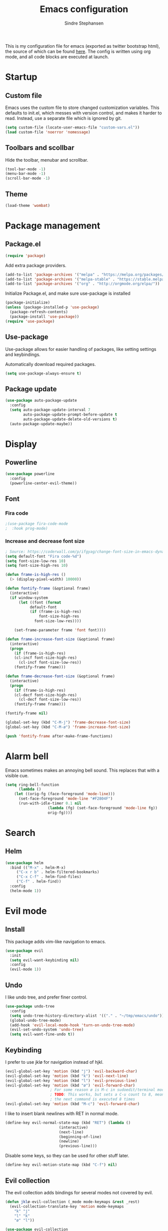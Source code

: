 #+TITLE: Emacs configuration
#+AUTHOR: Sindre Stephansen
#+EMAIL: sindre@sindrestephansen.com
#+LANGUAGE: en
#+LINK_HOME: http://sindrestephansen.com
#+STARTUP: indent overview

This is my configuration file for emacs (exported as twitter bootstrap html),
the source of which can be found [[http://github.com/kalkins/emacs-config][here]]. The config is written using org mode,
and all code blocks are executed at launch.

* Startup
** Custom file
Emacs uses the custom file to store changed customization variables. This defaults to
init.el, which messes with version control, and makes it harder to read. Instead, use
a separate file which is ignored by git.

#+BEGIN_SRC emacs-lisp
(setq custom-file (locate-user-emacs-file "custom-vars.el"))
(load custom-file 'noerror 'nomessage)
#+END_SRC

** Toolbars and scollbar
Hide the toolbar, menubar and scrollbar.

#+BEGIN_SRC emacs-lisp
(tool-bar-mode -1)
(menu-bar-mode -1)
(scroll-bar-mode -1)
#+END_SRC

** Theme
#+BEGIN_SRC emacs-lisp
(load-theme 'wombat)
#+END_SRC

* Package management
** Package.el
#+BEGIN_SRC emacs-lisp
(require 'package)
#+END_SRC

Add extra package providers.

#+BEGIN_SRC emacs-lisp
(add-to-list 'package-archives '("melpa" . "https://melpa.org/packages/"))
(add-to-list 'package-archives '("melpa-stable" . "https://stable.melpa.org/packages/"))
(add-to-list 'package-archives '("org" . "http://orgmode.org/elpa/"))
#+END_SRC

Initialize Package.el, and make sure use-package is installed

#+BEGIN_SRC emacs-lisp
(package-initialize)
(unless (package-installed-p 'use-package)
  (package-refresh-contents)
  (package-install 'use-package))
(require 'use-package)
#+END_SRC

** Use-package
Use-package allows for easier handling of packages, like setting settings and keybindings.

Automatically download required packages.

#+BEGIN_SRC emacs-lisp
(setq use-package-always-ensure t)
#+END_SRC

** Package update

#+BEGIN_SRC emacs-lisp
(use-package auto-package-update
  :config
  (setq auto-package-update-interval 7
        auto-package-update-prompt-before-update t
        auto-package-update-delete-old-versions t)
  (auto-package-update-maybe))
#+END_SRC
* Display
** Powerline
#+BEGIN_SRC emacs-lisp
(use-package powerline
  :config
  (powerline-center-evil-theme))
#+END_SRC

** Font
*** Fira code
#+BEGIN_SRC emacs-lisp
;(use-package fira-code-mode
;  :hook prog-mode)
#+END_SRC

*** Increase and decrease font size
#+BEGIN_SRC emacs-lisp
; Source: https://coderwall.com/p/ifgyag/change-font-size-in-emacs-dynamically-based-on-screen-resolution
(setq default-font "Fira code-%d")
(setq font-size-low-res 10)
(setq font-size-high-res 10)

(defun frame-is-high-res ()
  (> (display-pixel-width) 10000))

(defun fontify-frame (&optional frame)
  (interactive)
  (if window-system
      (let ((font (format
		   default-font
		   (if (frame-is-high-res)
		       font-size-high-res
		     font-size-low-res))))

	(set-frame-parameter frame 'font font))))

(defun frame-increase-font-size (&optional frame)
  (interactive)
  (progn
    (if (frame-is-high-res)
	(cl-incf font-size-high-res)
      (cl-incf font-size-low-res))
    (fontify-frame frame)))

(defun frame-decrease-font-size (&optional frame)
  (interactive)
  (progn
    (if (frame-is-high-res)
	(cl-decf font-size-high-res)
      (cl-decf font-size-low-res))
    (fontify-frame frame)))

(fontify-frame nil)

(global-set-key (kbd "C-M-j") 'frame-decrease-font-size)
(global-set-key (kbd "C-M-ø") 'frame-increase-font-size)

(push 'fontify-frame after-make-frame-functions)
#+END_SRC

* Alarm bell
Emacs sometimes makes an annoying bell sound. This replaces that with
a visible cue.

#+BEGIN_SRC emacs-lisp
(setq ring-bell-function
      (lambda ()
	(let ((orig-fg (face-foreground 'mode-line)))
	  (set-face-foreground 'mode-line "#F2804F")
	  (run-with-idle-timer 0.1 nil
			       (lambda (fg) (set-face-foreground 'mode-line fg))
			       orig-fg))))
#+END_SRC

* Search
** Helm
#+BEGIN_SRC emacs-lisp
(use-package helm
  :bind (("M-x" . helm-M-x)
	 ("C-x r b" . helm-filtered-bookmarks)
	 ("C-x C-f" . helm-find-files)
	 ("C-f" . helm-find))
  :config
  (helm-mode 1))
#+END_SRC
* Evil mode
** Install
This package adds vim-like navigation to emacs.

#+BEGIN_SRC emacs-lisp
(use-package evil
  :init
  (setq evil-want-keybinding nil)
  :config
  (evil-mode 1))
#+END_SRC

** Undo
I like undo tree, and prefer finer control.

#+BEGIN_SRC emacs-lisp
(use-package undo-tree
  :config
  (setq undo-tree-history-directory-alist '(("." . "~/tmp/emacs/undo")))
  (global-undo-tree-mode)
  (add-hook 'evil-local-mode-hook 'turn-on-undo-tree-mode)
  (evil-set-undo-system 'undo-tree)
  (setq evil-want-fine-undo t))
#+END_SRC

** Keybinding
I prefer to use jklø for navigation instead of hjkl.

#+BEGIN_SRC emacs-lisp
(evil-global-set-key 'motion (kbd "j") 'evil-backward-char)
(evil-global-set-key 'motion (kbd "k") 'evil-next-line)
(evil-global-set-key 'motion (kbd "l") 'evil-previous-line)
(evil-global-set-key 'motion (kbd "ø") 'evil-forward-char)
					; For some reason ø is M-c in sudoedit/terminal mode
					; TODO: This works, but sets a C-u count to 8, meaning that
					; the next command is executed 8 times
(evil-global-set-key 'motion (kbd "M-c") 'evil-forward-char)
#+END_SRC

I like to insert blank newlines with RET in normal mode.

#+BEGIN_SRC emacs-lisp
(define-key evil-normal-state-map (kbd "RET") (lambda ()
						(interactive)
						(next-line)
						(beginning-of-line)
						(newline)
						(previous-line)))
#+END_SRC

Disable some keys, so they can be used for other stuff later.

#+BEGIN_SRC emacs-lisp
(define-key evil-motion-state-map (kbd "C-f") nil)
#+END_SRC

** Evil collection
The evil collection adds bindings for several modes not covered by evil.

#+BEGIN_SRC emacs-lisp
(defun jklø-evil-collection (_mode mode-keymaps &rest _rest)
  (evil-collection-translate-key 'motion mode-keymaps
    "k" "j"
    "l" "k"
    "ø" "l"))

(use-package evil-collection
  :after evil
  :config
  (add-hook 'evil-collection-setup-hook #'jklø-evil-collection)
  (evil-collection-init))
#+END_SRC

* PDF tools
Use PDF tools instead of the default DocView.

#+BEGIN_SRC emacs-lisp
(defun pdf-view-goto-page-or-first (count)
  "Goto page COUNT.
  If COUNT is not supplied, go to the first page."
  (interactive "P")
  (if count
      (pdf-view-goto-page count)
    (pdf-view-first-page)))

(defun pdf-view-goto-page-or-last (count)
  "Goto page COUNT.
  If COUNT is not supplied, go to the last page."
  (interactive "P")
  (if count
      (pdf-view-goto-page count)
    (pdf-view-last-page)))

(use-package pdf-tools
  :mode "\\.pdf\\'"
  :interpreter "pdf"
  :bind (:map pdf-view-mode-map
	      ("j"   . pdf-view-previous-page-command)
	      ("k"   . (lambda () (interactive) (pdf-view-next-line-or-next-page 5)))
	      ("l"   . (lambda () (interactive) (pdf-view-previous-line-or-previous-page 5)))
	      ("ø"   . pdf-view-next-page-command)
	      ("g"   . pdf-view-goto-page-or-first)
	      ("G"   . pdf-view-goto-page-or-last)
	      ("C-o" . pdf-history-backward)
	      ("C-i" . pdf-history-forward)
	      ("m"   . pdf-view-position-to-register)
	      ("'"   . pdf-view-jump-to-register)
	      ("/"   . pdf-occur)
	      ("o"   . pdf-outline)
	      ("f"   . pdf-links-action-perform)
	      ("b"   . pdf-view-midnight-minor-mode)
	      ("l"   . pdf-view-next-page-command))
  :config
  (pdf-tools-install))
#+END_SRC

* Git
** Smerge
#+BEGIN_SRC emacs-lisp
(setq smerge-command-prefix (kbd "C-c m"))
#+END_SRC

** Magit
#+BEGIN_SRC emacs-lisp
(use-package magit
  :bind ("M-m" . magit-status))
#+END_SRC

** Magit-todos
#+BEGIN_SRC emacs-lisp
(use-package magit-todos
  :config
  (magit-todos-mode))
#+END_SRC

** Forge
Forge is a magit extension to work with Github, Gitlab etc.

#+BEGIN_SRC emacs-lisp
(use-package forge
  :after magit
  :config
  (setq auth-sources '(default
                        "Default keyring"
                        "secrets:session"
                        "secrets:Login")))
#+END_SRC

* Projectile
I use projectile for switching between and navigating projects

#+BEGIN_SRC emacs-lisp
(use-package projectile
  :config
  (setq projectile-globally-ignored-files
	(append '("~"
		  ".swp"
		  ".pyc")
		projectile-globally-ignored-files))
  (projectile-mode)
  (define-key projectile-mode-map (kbd "C-c p") 'projectile-command-map))

(use-package helm-projectile
  :config
  (helm-projectile-on))
#+END_SRC

* Line numbers
I have line numbers off by default, but I want to
be able to quickly turn them of and on. I often
need relative numbers for evil mode commands.

This setup toggles line numbers with 'h', and
relative numbers with 'æ'. If I hit 'æ' while
line numbers are toggled, it switched to
relative numbers. If I hit 'æ' again it turns
all line numbers off.

#+BEGIN_SRC emacs-lisp
(use-package linum-relative
  :config
  (setq linum-relative-mode nil)
  (define-key evil-normal-state-map (kbd "h") (lambda ()
						(interactive)
						(if (and linum-mode (not linum-relative-mode))
						    (linum-mode -1)
						  (progn
						    (linum-relative-off)
						    (linum-mode 1)
						    (setq linum-relative-mode nil)))))
  (define-key evil-normal-state-map (kbd "æ") (lambda ()
						(interactive)
						(if (and linum-mode linum-relative-mode)
						    (progn
						      (linum-relative-off)
						      (linum-mode -1)
						      (setq linum-relative-mode nil))
						  (progn
						    (linum-mode 1)
						    (linum-relative-on)
						    (setq linum-relative-mode t))))))
#+END_SRC

* Autosaves and backups
I prefer putting all autosaves and backups in one directory,
so they don't clutter up my projects.

#+BEGIN_SRC emacs-lisp
(defconst emacs-saves-dir "~/tmp/emacs/autosaves")
(setq backup-directory-alist `((".*" . ,emacs-saves-dir))
      auto-save-file-name-transforms `((".*" ,emacs-saves-dir t))
      backup-by-copying t
      delete-old-versions t
      kept-new-versions 6
      kept-old-versions 2
      version-control t
      make-backup-files nil)
#+END_SRC

* Flycheck
#+BEGIN_SRC emacs-lisp
(use-package flycheck
  :config
  (global-flycheck-mode))

(use-package flycheck-inline
  :config
  (add-hook 'flycheck-mode-hook #'flycheck-inline-mode))
#+END_SRC

* Autocomplete
#+BEGIN_SRC emacs-lisp
(use-package company
  :config
  (add-hook 'after-init-hook 'global-company-mode)
  (setq company-dabbrev-downcase 0)
  (setq company-dabbrev-other-buffers t)
  (setq company-idle-delay 0.5)
  (let ((bg (face-attribute 'default :background)))
    (custom-set-faces
     '(company-tooltip ((t (:background "#cccccc" :foreground "black"))))
     '(company-scrollbar-bg ((t (:background "#999999"))))
     '(company-scrollbar-fg ((t (:background "#555555")))))))

					;(use-package auto-complete
					;  :init
					;  (global-auto-complete-mode))
#+END_SRC

* Indentation

#+BEGIN_SRC emacs-lisp
(use-package smart-tabs-mode
  :config
  (smart-tabs-insinuate 'c))

(setq-default indent-tabs-mode nil)
#+END_SRC

* Programming languages
** Web development
*** HTML
**** Indentation

Set HTML indentation to 4 spaces by default.

#+BEGIN_SRC emacs-lisp
(add-hook 'html-mode-hook
	  (lambda ()
	    (set (make-local-variable 'sgml-basic-offset) 4)))
#+END_SRC
*** PHP

#+BEGIN_SRC emacs-lisp
(use-package php-mode)
#+END_SRC

** Python
*** Virtualenv
#+BEGIN_SRC emacs-lisp
(use-package virtualenvwrapper
  :config
  (venv-initialize-interactive-shells)
  (setq venv-location "~/env/"))

(use-package auto-virtualenvwrapper
  :init
  (add-hook 'python-mode-hook #'auto-virtualenvwrapper-activate))
#+END_SRC

*** Autocomplete
#+BEGIN_SRC emacs-lisp
(defun jedi-python-mode-hook ()
  (add-to-list 'company-backends 'company-jedi))

(use-package company-jedi
  :init
  (add-hook 'python-mode-hook 'jedi-python-mode-hook))

					;(use-package company-anaconda
					;  :init
					;  (add-to-list 'company-backends 'company-anaconda)
					;  (add-hook 'python-mode-hook 'anaconda-mode))

					;(require 'django-html-mode)
					;(use-package django-mode)
#+END_SRC

*** Shell
#+BEGIN_SRC emacs-lisp
(setq python-shell-interpreter "ipython"
      python-shell-interpreter-args "--simple-prompt -i")
#+END_SRC
** C/C++

#+BEGIN_SRC emacs-lisp
(use-package irony
  :config
  (add-hook 'c++-mode-hook 'irony-mode)
  (add-hook 'c-mode-hook 'irony-mode)
  (add-hook 'irony-mode-hook 'irony-cdb-autosetup-compile-options))

(use-package flycheck-irony
  :config
  (add-hook 'flycheck-mode-hook #'flycheck-irony-setup))

(use-package company-irony-c-headers
  :config
  (eval-after-load 'company
    '(add-to-list 'company-backends 'company-irony-c-headers)))

(use-package company-irony
  :config
  (eval-after-load 'company
    '(add-to-list 'company-backends 'company-irony)))

(use-package cmake-mode)

(setq-default c-default-style "linux"
	      c-basic-offset 4)

(add-hook 'c-mode-common-hook
	  (lambda () (setq indent-tabs-mode t)))
#+END_SRC

** ASM

#+BEGIN_SRC emacs-lisp
(evil-define-key nil asm-mode-map (kbd "C-j") nil)
#+END_SRC

** Rust

#+BEGIN_SRC emacs-lisp
(use-package rust-mode)

(use-package flycheck-rust
  :config
  (add-hook 'flycheck-mode-hook #'flycheck-rust-setup))
#+END_SRC
** Javascript
#+BEGIN_SRC emacs-lisp
(defun setup-tide-mode ()
  (interactive)
  (tide-setup)
  (flycheck-mode +1)
  (setq flycheck-check-syntax-automatically '(save mode-enabled))
  (eldoc-mode +1)
  (tide-hl-identifier-mode +1)
  (company-mode +1))

(use-package tide
  :config
  (setq company-tooltip-align-annotations t)
  (add-hook 'js-mode-hook #'setup-tide-mode))
#+END_SRC
** Latex
*** AucTex
#+BEGIN_SRC emacs-lisp
(use-package tex
  :ensure auctex
  :config
  (setq TeX-auto-save t)
  (setq TeX-parse-self t)
  (setq-default TeX-master nil))

(use-package company-auctex)
#+END_SRC

*** Configure texmathp
Texmathp is a tool that can tell if the cursor is in a math environment or not
However, its definition of math environment is quite small, so I add a few here.

#+BEGIN_SRC emacs-lisp
(setq texmathp-tex-commands '(("equation*" env-on)
                              ("align" env-on)
                              ("align*" env-on)))
#+END_SRC

*** Biblatex
Configure bibtex mode to use biblatex.

#+BEGIN_SRC emacs-lisp
(setq bibtex-dialect 'biblatex)
#+END_SRC

** YAML
#+BEGIN_SRC emacs-lisp
(use-package yaml-mode)
#+END_SRC

** Docker
#+BEGIN_SRC emacs-lisp
(use-package dockerfile-mode)
#+END_SRC

* HideShow
Collapses code blocks.

#+BEGIN_SRC emacs-lisp
(defun toggle-selective-display (column)
  (interactive "P")
  (set-selective-display
   (or column
       (unless selective-display
	 (1+ (current-column))))))

(defun toggle-hiding (column)
  (interactive "P")
  (if hs-minor-mode
      (if (condition-case nil
	      (hs-toggle-hiding)
	    (error t))
	  (hs-show-all))
    (toggle-selective-display column)))

(load-library "hideshow")
(define-key evil-motion-state-map (kbd "C-M-i") 'toggle-hiding)

(add-hook 'c-mode-common-hook 'hs-minor-mode)
(add-hook 'emacs-lisp-mode-hook 'hs-minor-mode)
(add-hook 'lisp-mode-hook 'hs-minor-mode)
(add-hook 'java-mode-hook 'hs-minor-mode)
(add-hook 'sh-mode-hook 'hs-minor-mode)
(add-hook 'html-mode-hook 'hs-minor-mode)
#+END_SRC

* Yasnippet
#+BEGIN_SRC emacs-lisp
(use-package yasnippet
  :bind (("C-c y c" . yas-new-snippet)
	 ("C-c y i" . yas-insert-snippet))
  :init
  (setq yas-snippet-dirs
	(list (concat
	       (file-name-directory (or load-file-name buffer-file-name))
	       "snippets")))
  (yas-global-mode 1))
#+END_SRC

* Org Mode
** Install
#+BEGIN_SRC emacs-lisp
(use-package org
  :ensure org-plus-contrib
  :bind (:map org-mode-map
         ("RET" . (lambda () (interactive) (org-return t)))
         ("C-c l" . org-store-link))
  :config
  (evil-define-key 'normal org-mode-map (kbd "<tab>") #'org-cycle)
  (require 'ox-extra)
  (ox-extras-activate '(ignore-headlines)))
#+END_SRC

** Bullets
Use pretty bullets instead of asterisks in headings.

#+BEGIN_SRC emacs-lisp
(use-package org-bullets
  :after org
  :config
  (add-hook 'org-mode-hook
	    (lambda () (org-bullets-mode t))))
#+END_SRC

Only use one indented bullet per heading.

#+BEGIN_SRC emacs-lisp
;(setq org-hide-leading-stars t)
#+END_SRC

** Ignore headlines
This allows headlines to be ignored, while including their content, by
marking them with the :ignore: tag.

#+BEGIN_SRC emacs-lisp
;(ox-extras-activate '(ignore-headlines))
#+END_SRC

** Grammar check
#+BEGIN_SRC emacs-lisp
(use-package langtool
  :init
  (setq langtool-java-classpath "/usr/share/languagetool:/usr/share/java/languagetool/*"))
#+END_SRC

** Indent mode
Use indent-mode by default (indent text to match bullets)

#+BEGIN_SRC emacs-lisp
(add-hook 'org-mode-hook 'org-indent-mode)
#+END_SRC

** Source code blocks
Use proper syntax highlighting in these source blocks.

#+BEGIN_SRC emacs-lisp
(setq org-src-fontify-natively t)
#+END_SRC

Org mode likes to indent the code in the block two spaces (so it lines up with BEGIN_SRC),
which breaks the code alignment when using tabs.

#+BEGIN_SRC emacs-lisp
(setq org-edit-src-content-indentation 0)
(setq org-src-tab-acts-natively t)
(setq org-src-preserve-indentation t)
#+END_SRC

Keybinding for editing src blocks.

#+BEGIN_SRC emacs-lisp
(define-key org-mode-map (kbd "C-c e") 'org-edit-src-code)
#+END_SRC

** Latex
*** Biblatex
To properly include bibliography processesing, the latex command has to be modified.

Note that this requires biber to be installed.

#+BEGIN_SRC emacs-lisp
(setq org-latex-pdf-process
  '("latexmk -pdflatex='pdflatex -shell-escape -interaction nonstopmode -output-directory %o' -pdf -bibtex -f %f"))
#+END_SRC

*** Helper modes
This mode works together with AUCtex to make latex entry easier.

#+BEGIN_SRC emacs-lisp
(use-package cdlatex)
#+END_SRC

*** Preview size
Make inline latex previews bigger, so it's easier to read.

#+BEGIN_SRC emacs-lisp
(plist-put org-format-latex-options :scale 1.5)
#+END_SRC
*** Syntax highlight
#+BEGIN_SRC emacs-lisp
(require 'ox-latex)
(add-to-list 'org-latex-packages-alist '("" "minted"))
(setq org-latex-listings 'minted)
(setq org-src-fontify-natively t)
#+END_SRC
** References
#+BEGIN_SRC emacs-lisp
(use-package org-ref
  :config
  (setq org-ref-bibliography-notes "~/Nextcloud/Dokumenter/bibliography/notes.org"
        org-ref-default-bibliography '("~/Nextcloud/Dokumenter/bibliography/references.bib")
        org-ref-pdf-directory "~/Nextcloud/Dokumenter/bibliography/bibtex-pdfs"))
#+END_SRC

** Inline youtube links
A copy of [[https://github.com/TobiasZawada/org-yt/blob/master/org-yt.el][this package], since it's not available on MELPA.

#+BEGIN_SRC emacs-lisp
  ;;; org-yt.el --- Org youtube links.                 -*- lexical-binding: t; -*-

;; Copyright (C) 2018  U-ESI-INTERNAL\TOZ

;; Author: U-ESI-INTERNAL\TOZ <TOZ@smtp.1und1.de>
;; Keywords: multimedia

;; This program is free software; you can redistribute it and/or modify
;; it under the terms of the GNU General Public License as published by
;; the Free Software Foundation, either version 3 of the License, or
;; (at your option) any later version.

;; This program is distributed in the hope that it will be useful,
;; but WITHOUT ANY WARRANTY; without even the implied warranty of
;; MERCHANTABILITY or FITNESS FOR A PARTICULAR PURPOSE.  See the
;; GNU General Public License for more details.

;; You should have received a copy of the GNU General Public License
;; along with this program.  If not, see <http://www.gnu.org/licenses/>.

  ;;; Commentary:

;; Idea from  https://emacs.stackexchange.com/questions/38098/org-mode-custom-youtube-link-syntax

  ;;; Code:

(require 'org)
(require 'org-element)

(defcustom org-yt-url-protocol "yt"
  "Protocol identifier for youtube links."
  :group 'org-yt
  :type 'string)

(defun org-image-update-overlay (file link &optional data-p refresh)
  "Create image overlay for FILE associtated with org-element LINK.
  If DATA-P is non-nil FILE is not a file name but a string with the image data.
  If REFRESH is non-nil don't download the file but refresh the image.
  See also `create-image'.
  This function is almost a duplicate of a part of `org-display-inline-images'."
  (when (or data-p (file-exists-p file))
    (let ((width
	   ;; Apply `org-image-actual-width' specifications.
	   (cond
	    ((not (image-type-available-p 'imagemagick)) nil)
	    ((eq org-image-actual-width t) nil)
	    ((listp org-image-actual-width)
	     (or
	      ;; First try to find a width among
	      ;; attributes associated to the paragraph
	      ;; containing link.
	      (let ((paragraph
		     (let ((e link))
		       (while (and (setq e (org-element-property
					    :parent e))
				   (not (eq (org-element-type e)
					    'paragraph))))
		       e)))
		(when paragraph
		  (save-excursion
		    (goto-char (org-element-property :begin paragraph))
		    (when
			(re-search-forward
			 "^[ \t]*#\\+attr_.*?: +.*?:width +\\(\\S-+\\)"
			 (org-element-property
			  :post-affiliated paragraph)
			 t)
		      (string-to-number (match-string 1))))))
	      ;; Otherwise, fall-back to provided number.
	      (car org-image-actual-width)))
	    ((numberp org-image-actual-width)
	     org-image-actual-width)))
	  (old (get-char-property-and-overlay
		(org-element-property :begin link)
		'org-image-overlay)))
      (if (and (car-safe old) refresh)
	  (image-refresh (overlay-get (cdr old) 'display))
	(let ((image (create-image file
				   (and width 'imagemagick)
				   data-p
				   :width width)))
	  (when image
	    (let* ((link
		    ;; If inline image is the description
		    ;; of another link, be sure to
		    ;; consider the latter as the one to
		    ;; apply the overlay on.
		    (let ((parent
			   (org-element-property :parent link)))
		      (if (eq (org-element-type parent) 'link)
			  parent
			link)))
		   (ov (make-overlay
			(org-element-property :begin link)
			(progn
			  (goto-char
			   (org-element-property :end link))
			  (skip-chars-backward " \t")
			  (point)))))
	      (overlay-put ov 'display image)
	      (overlay-put ov 'face 'default)
	      (overlay-put ov 'org-image-overlay t)
	      (overlay-put
	       ov 'modification-hooks
	       (list 'org-display-inline-remove-overlay))
	      (push ov org-inline-image-overlays)
	      ov)))))))

(defun org-yt-get-image (url)
  "Retrieve image from URL."
  (let ((image-buf (url-retrieve-synchronously url)))
    (when image-buf
      (with-current-buffer image-buf
	(goto-char (point-min))
	(when (looking-at "HTTP/")
	  (delete-region (point-min)
			 (progn (re-search-forward "\n[\n]+")
				(point))))
	(buffer-substring-no-properties (point-min) (point-max))))))

(defconst org-yt-video-id-regexp "[-_[:alnum:]]\\{10\\}[AEIMQUYcgkosw048]"
  "Regexp matching youtube video id's taken from `https://webapps.stackexchange.com/questions/54443/format-for-id-of-youtube-video'.")

(defun org-yt-follow (video-id)
  "Open youtube with VIDEO-ID."
  (browse-url (concat "https://youtu.be/" video-id)))

(defun org-yt-image-data-fun (_protocol link _description)
  "Get image corresponding to LINK from youtube.
  Use this as :image-data-fun property in `org-link-properties'.
  See `org-display-user-inline-images' for a description of :image-data-fun."
  (when (string-match org-yt-video-id-regexp link)
    (org-yt-get-image (format "http://img.youtube.com/vi/%s/0.jpg" link))))

(org-link-set-parameters org-yt-url-protocol
			 :follow #'org-yt-follow
			 :image-data-fun #'org-yt-image-data-fun)

(require 'subr-x)

(defun org-display-user-inline-images (&optional _include-linked _refresh beg end)
  "Like `org-display-inline-images' but for image data links.
  _INCLUDE-LINKED and _REFRESH are ignored.
  Restrict to region between BEG and END if both are non-nil.
  Image data links have a :image-data-fun parameter.
  \(See `org-link-set-parameters'.)
  The value of the :image-data-fun parameter is a function
  taking the PROTOCOL, the LINK, and the DESCRIPTION as arguments.
  If that function returns nil the link is not interpreted as image.
  Otherwise the return value is the image data string to be displayed.

  Note that only bracket links are allowed as image data links
  with one of the formats [[PROTOCOL:LINK]] or [[PROTOCOL:LINK][DESCRIPTION]] are recognized."
  (interactive)
  (when (and (called-interactively-p 'any)
	     (use-region-p))
    (setq beg (region-beginning)
	  end (region-end)))
  (when (display-graphic-p)
    (org-with-wide-buffer
     (goto-char (or beg (point-min)))
     (when-let ((image-data-link-parameters
		 (cl-loop for link-par-entry in org-link-parameters
			  with fun
			  when (setq fun (plist-get (cdr link-par-entry) :image-data-fun))
			  collect (cons (car link-par-entry) fun)))
		(image-data-link-re (regexp-opt (mapcar 'car image-data-link-parameters)))
		(re (format "\\[\\[\\(%s\\):\\([^]]+\\)\\]\\(?:\\[\\([^]]+\\)\\]\\)?\\]"
			    image-data-link-re)))
       (while (re-search-forward re end t)
	 (let* ((protocol (match-string-no-properties 1))
		(link (match-string-no-properties 2))
		(description (match-string-no-properties 3))
		(image-data-link (assoc-string protocol image-data-link-parameters))
		(el (save-excursion (goto-char (match-beginning 1)) (org-element-context)))
		image-data)
	   (when el
	     (setq image-data
		   (or (let ((old (get-char-property-and-overlay
				   (org-element-property :begin el)
				   'org-image-overlay)))
			 (and old
			      (car-safe old)
			      (overlay-get (cdr old) 'display)))
		       (funcall (cdr image-data-link) protocol link description)))
	     (when image-data
	       (let ((ol (org-image-update-overlay image-data el t t)))
		 (when (and ol description)
		   (overlay-put ol 'after-string description)))))))))))

(advice-add #'org-display-inline-images :after #'org-display-user-inline-images)
  ;;; org-yt.el ends here
#+END_SRC

** Inline online images
Sometimes it's nice to display online images inline. Copied from [[https://emacs.stackexchange.com/questions/42281/org-mode-is-it-possible-to-display-online-images][this answer]].
Requires the youtube package above.

#+BEGIN_SRC emacs-lisp
(defun org-image-link (protocol link _description)
  "Interpret LINK as base64-encoded image data."
  (cl-assert (string-match "\\`img" protocol) nil
	     "Expected protocol type starting with img")
  (let ((buf (url-retrieve-synchronously (concat (substring protocol 3) ":" link))))
    (cl-assert buf nil
	       "Download of image \"%s\" failed." link)
    (with-current-buffer buf
      (goto-char (point-min))
      (re-search-forward "\r?\n\r?\n")
      (buffer-substring-no-properties (point) (point-max)))))

(org-link-set-parameters
 "imghttp"
 :image-data-fun #'org-image-link)

(org-link-set-parameters
 "imghttps"
 :image-data-fun #'org-image-link)
#+END_SRC

** Export
Org export extensions.

#+BEGIN_SRC emacs-lisp
;; Github markdown
(use-package ox-gfm)
;; Twitter bootstrap
(use-package ox-twbs)
;; Syntax highlighting in exported html
(use-package htmlize)
#+END_SRC

* Tramp
Tramp allows editing files remotely over ssh.

#+BEGIN_SRC emacs-lisp
(setq tramp-default-method "sshx")

(customize-set-variable 'tramp-syntax 'simplified)
(customize-set-variable 'tramp-use-ssh-controlmaster-options nil)
#+END_SRC

* Minor packages
#+BEGIN_SRC emacs-lisp
(use-package smartparens
  :demand
  :bind (("M-j" . sp-forward-barf-sexp)
	 ("M-ø" . sp-forward-slurp-sexp)
	 ("M-l" . sp-backward-bard-sexp)
	 ("M-k" . sp-backward-slurp-sexp))
  :config
  (require 'smartparens-config)
  (smartparens-global-mode)
  (show-smartparens-global-mode)
					; Automatic newline when pressing enter between parens
  (sp-local-pair 'c-mode "{" nil :post-handlers '(("||\n[i]" "RET")))
  (sp-local-pair 'c++-mode "{" nil :post-handlers '(("||\n[i]" "RET"))))

(use-package dumb-jump
  :bind (:map evil-normal-state-map
	      ("g d" . dumb-jump-go)
	      ("g b" . dumb-jump-back)
	      ("g i" . dumb-jump-quick-look))
  :config
  (dumb-jump-mode))
#+END_SRC

* Local packages
As local packages will vary between computers, the loading is not comitted to git.
Instead, it's loaded in another file that is ignored in git.

#+BEGIN_SRC emacs-lisp
(let ((local-packages (concat (file-name-directory (or load-file-name buffer-file-name)) "local_packages.el")))
  (when (file-exists-p local-packages)
    (load-file local-packages)))
#+END_SRC

* Custom functions
** Edit this config
#+BEGIN_SRC emacs-lisp
;; Get the filepath when the code is first executed.
;; The code is moved to a .el file of the same name
;; as this file when it is executed, so we must replace
;; the file extension to gen the right file
(setq config-file-path (replace-regexp-in-string
			"\\.el$"
			".org"
			(or load-file-name buffer-file-name)))

(defun edit-config ()
  "Open this config file in a new buffer."
  (interactive)
  (find-file config-file-path))
#+END_SRC

** Create org src block and open in new buffer
#+BEGIN_SRC emacs-lisp
(defun org-src-create-and-open (lang)
  "Create a src block for the language the user types in, and open it in a new buffer."
  (interactive
   (list (read-string "Programming language (emacs-lisp): ")))
  (when (equal lang "")
    (setq lang "emacs-lisp"))
  (insert (format "#+BEGIN_SRC %s\n\n#+END_SRC" lang))
  (previous-line)
  (org-edit-src-code))

(define-key org-mode-map (kbd "C-c b") 'org-src-create-and-open)
#+END_SRC

** Ert tests
Run tests from tests.el, or all tests in tests/, interactively.

#+BEGIN_SRC emacs-lisp
#+END_SRC

** Rename current file
#+BEGIN_SRC emacs-lisp
;; Originally from stevey, adapted to support moving to a new directory.
(defun rename-file-and-buffer (new-name)
  "Renames both current buffer and file it's visiting to NEW-NAME."
  (interactive
   (progn
     (if (not (buffer-file-name))
         (error "Buffer '%s' is not visiting a file!" (buffer-name)))
     ;; Disable ido auto merge since it too frequently jumps back to the original
     ;; file name if you pause while typing. Reenable with C-z C-z in the prompt.
     (let ((ido-auto-merge-work-directories-length -1))
       (list (read-file-name (format "Rename %s to: " (file-name-nondirectory
                                                       (buffer-file-name))))))))
  (if (equal new-name "")
      (error "Aborted rename"))
  (setq new-name (if (file-directory-p new-name)
                     (expand-file-name (file-name-nondirectory
                                        (buffer-file-name))
                                       new-name)
                   (expand-file-name new-name)))
  ;; Only rename if the file was saved before. Update the
  ;; buffer name and visited file in all cases.
  (if (file-exists-p (buffer-file-name))
      (rename-file (buffer-file-name) new-name 1))
  (let ((was-modified (buffer-modified-p)))
    ;; This also renames the buffer, and works with uniquify
    (set-visited-file-name new-name)
    (if was-modified
        (save-buffer)
      ;; Clear buffer-modified flag caused by set-visited-file-name
      (set-buffer-modified-p nil)))

  (setq default-directory (file-name-directory new-name))

  (message "Renamed to %s." new-name))
#+END_SRC
* Hooks
** Delete trailing whitespace when saving
#+BEGIN_SRC emacs-lisp
(add-hook 'before-save-hook 'delete-trailing-whitespace)
#+END_SRC

* Keybindings
Bindings that are spesific to a package are defined together
with that package.
Bindings spesific to the different
states for evil are defined under [[*Evil mode][Evil mode]].
Bindings to custom functions in this file are
defined together with those functions.

** Move between windows
#+BEGIN_SRC emacs-lisp
;(defvar my-win-change-minor-mode-map
;  (let ((map (make-sparse-keymap)))
;    (define-key map (kbd "C-j") 'windmove-left)
;    (define-key map (kbd "C-k") 'windmove-down)
;    (define-key map (kbd "C-l") 'windmove-up)
;    (define-key map (kbd "C-ø") 'windmove-right)
;    map)
;  "my-win-change-minor-mode keymap.")

(define-minor-mode my-win-change-minor-mode
  "A minor mode that adds keybindings for moving between windows."
  :lighter " win-change"
  :keymap (make-sparse-keymap))

(evil-define-key 'normal 'my-win-change-minor-mode
  (kbd "C-j") 'windmove-left
  (kbd "C-k") 'windmove-down
  (kbd "C-l") 'windmove-up
  (kbd "C-ø") 'windmove-right)

(define-global-minor-mode my-global-win-change-mode my-win-change-minor-mode
  (lambda ()
    (when (not (memq major-mode
                     (list 'minibuffer)))
      (my-win-change-minor-mode 1))))

(my-global-win-change-mode 1)
#+END_SRC

** Cycle buffers
#+BEGIN_SRC emacs-lisp
(global-set-key (kbd "C-x k") 'next-buffer)
(global-set-key (kbd "C-x l") 'previous-buffer)
#+END_SRC

** Font size
#+BEGIN_SRC emacs-lisp
(global-set-key (kbd "C-+") 'text-scale-increase)
(global-set-key (kbd "C--") 'text-scale-decrease)
#+END_SRC
